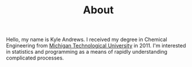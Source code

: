 #+TITLE: About

Hello, my name is Kyle Andrews. I received my degree in Chemical Engineering from [[http://www.mtu.edu/][Michigan Technological University]] in 2011. I'm interested in statistics and programming as a means of rapidly understanding complicated processes.
